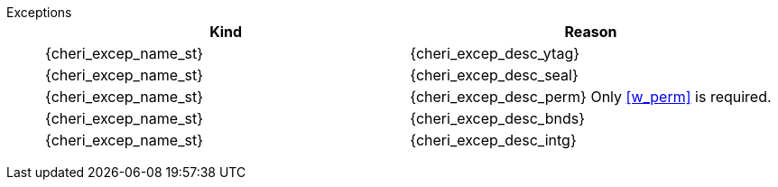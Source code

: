 Exceptions::
ifdef::has_cap_data[]
Store/AMO access fault exception when the effective address is not aligned to YLEN/8.
+
CAUTION: #This is a change in behavior relative to v0.9.5 (previously a misaligned exception was raised)#
+
Store/AMO access fault if the stored {ctag} is set to one and the PMA is _CHERI {ctag_title} Fault_.
endif::[]
ifndef::has_cap_data[]
ifdef::store_cond[]
If the address is not naturally aligned raise a _Store/AMO address misaligned_ exception or a _Store/AMO access fault_ exception. See <<sec:amo,"Zaamo">> for details on which one is raised.
+
endif::[]
endif::[]
+
[options=header,align=center,cols="1,1"]
|==============================================================================
| Kind                       | Reason
| {cheri_excep_name_st}      | {cheri_excep_desc_ytag}
| {cheri_excep_name_st}      | {cheri_excep_desc_seal}
| {cheri_excep_name_st}      | {cheri_excep_desc_perm}
ifndef::has_cap_data[]
Only <<w_perm>> is required.
endif::[]
| {cheri_excep_name_st}      | {cheri_excep_desc_bnds}
| {cheri_excep_name_st}      | {cheri_excep_desc_intg}
|==============================================================================
+
:!store_cond:
+
:!has_cap_data:
